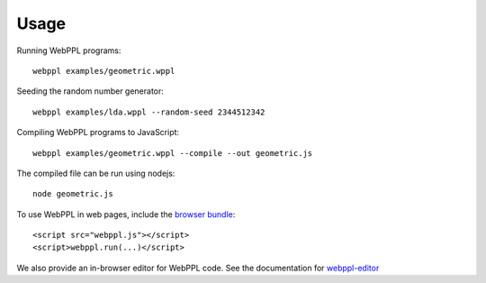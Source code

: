 Usage
=====

Running WebPPL programs::

    webppl examples/geometric.wppl

Seeding the random number generator::

    webppl examples/lda.wppl --random-seed 2344512342

Compiling WebPPL programs to JavaScript::

    webppl examples/geometric.wppl --compile --out geometric.js

The compiled file can be run using nodejs::

    node geometric.js

To use WebPPL in web pages, include the `browser bundle
<development/workflow.html#browser-version>`_::

    <script src="webppl.js"></script>
    <script>webppl.run(...)</script>

We also provide an in-browser editor for WebPPL code. See the documentation for webppl-editor_

.. _webppl-editor: https://github.com/probmods/webppl-editor
